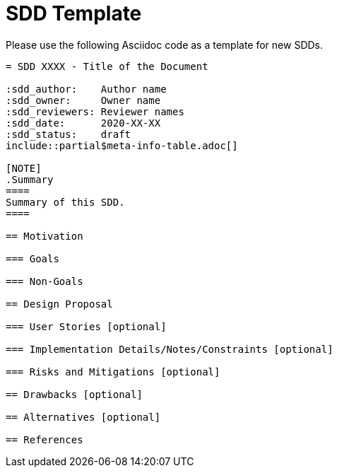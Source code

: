 = SDD Template

Please use the following Asciidoc code as a template for new SDDs.

[literal]
....
= SDD XXXX - Title of the Document

:sdd_author:    Author name
:sdd_owner:     Owner name
:sdd_reviewers: Reviewer names
:sdd_date:      2020-XX-XX
:sdd_status:    draft
\include::partial$meta-info-table.adoc[]

[NOTE]
.Summary
====
Summary of this SDD.
====

== Motivation

=== Goals

=== Non-Goals

== Design Proposal

=== User Stories [optional]

=== Implementation Details/Notes/Constraints [optional]

=== Risks and Mitigations [optional]

== Drawbacks [optional]

== Alternatives [optional]

== References
....
